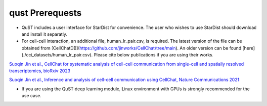 qust Prerequests
================

- QuST includes a user interface for StarDist for convenience. The user who wishes to use StarDist should download and install it separatly.
- For cell-cell interaction, an additional file, human_lr_pair.csv, is required. The latest version of the file can be obtained from [CellChatDB](https://github.com/jinworks/CellChat/tree/main). An older version can be found [here](./cci_datasets/human_lr_pair.csv). Please cite below publications if you are using their works.

`Suoqin Jin et al., CellChat for systematic analysis of cell-cell communication from single-cell and spatially resolved transcriptomics, bioRxiv 2023 <https://biorxiv.org/cgi/content/short/2023.11.05.565674v1>`_

`Suoqin Jin et al., Inference and analysis of cell-cell communication using CellChat, Nature Communications 2021 <https://www.nature.com/articles/s41467-021-21246-9>`_

- If you are using the QuST deep learning module, Linux environment with GPUs is strongly recommended for the use case.